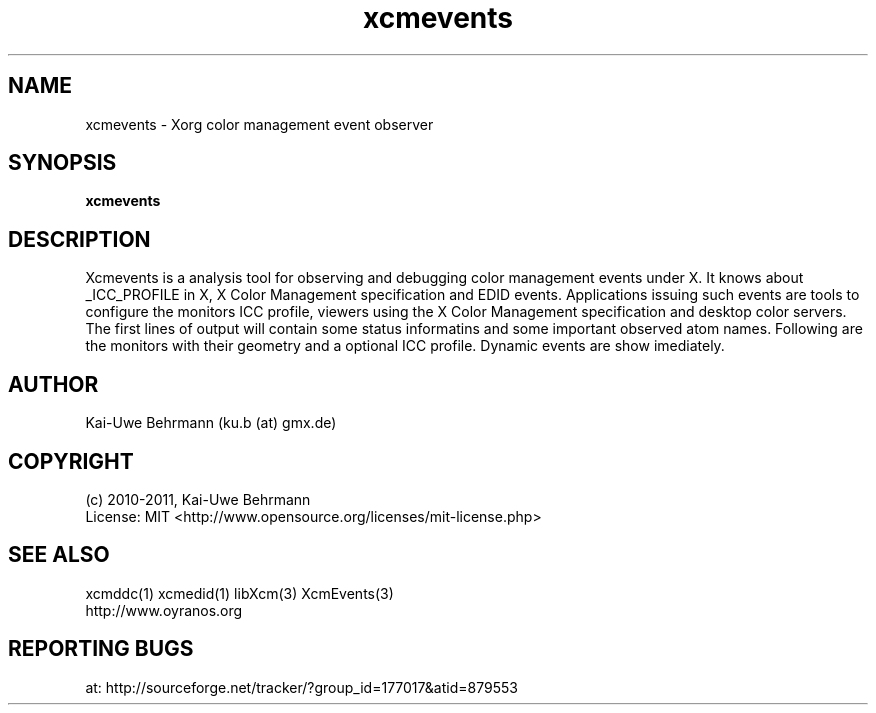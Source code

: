 .TH xcmevents 1 "July 04, 2011" "User Commands"
.SH NAME
xcmevents \- Xorg color management event observer
.SH SYNOPSIS
\fBxcmevents\fR
.fi 
.SH DESCRIPTION
Xcmevents is a analysis tool for observing and debugging color management events under X. It knows about _ICC_PROFILE in X, X Color Management specification and EDID events. Applications issuing such events are tools to configure the monitors ICC profile, viewers using the X Color Management specification and desktop color servers. The first lines of output will contain some status informatins and some important observed atom names. Following are the monitors with their geometry and a optional ICC profile. Dynamic events are show imediately.
.SH AUTHOR
Kai-Uwe Behrmann (ku.b (at) gmx.de)
.SH COPYRIGHT
(c) 2010-2011, Kai-Uwe Behrmann
.fi
License: MIT <http://www.opensource.org/licenses/mit-license.php>
.SH "SEE ALSO"
xcmddc(1) xcmedid(1) libXcm(3) XcmEvents(3)
.fi
http://www.oyranos.org
.SH "REPORTING BUGS"
at: http://sourceforge.net/tracker/?group_id=177017&atid=879553
